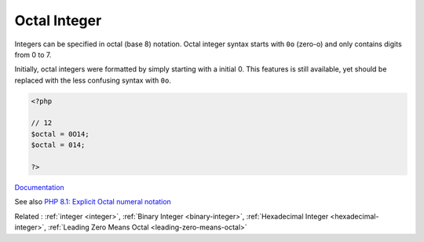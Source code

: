 .. _octal-integer:
.. _octal:
.. meta::
	:description:
		Octal Integer: Integers can be specified in octal (base 8) notation.
	:twitter:card: summary_large_image
	:twitter:site: @exakat
	:twitter:title: Octal Integer
	:twitter:description: Octal Integer: Integers can be specified in octal (base 8) notation
	:twitter:creator: @exakat
	:twitter:image:src: https://php-dictionary.readthedocs.io/en/latest/_static/logo.png
	:og:image: https://php-dictionary.readthedocs.io/en/latest/_static/logo.png
	:og:title: Octal Integer
	:og:type: article
	:og:description: Integers can be specified in octal (base 8) notation
	:og:url: https://php-dictionary.readthedocs.io/en/latest/dictionary/octal-integer.ini.html
	:og:locale: en
.. raw:: html

	<script type="application/ld+json">{"@context":"https:\/\/schema.org","@graph":[{"@type":"WebPage","@id":"https:\/\/php-dictionary.readthedocs.io\/en\/latest\/tips\/debug_zval_dump.html","url":"https:\/\/php-dictionary.readthedocs.io\/en\/latest\/tips\/debug_zval_dump.html","name":"Octal Integer","isPartOf":{"@id":"https:\/\/www.exakat.io\/"},"datePublished":"Wed, 05 Mar 2025 15:10:46 +0000","dateModified":"Wed, 05 Mar 2025 15:10:46 +0000","description":"Integers can be specified in octal (base 8) notation","inLanguage":"en-US","potentialAction":[{"@type":"ReadAction","target":["https:\/\/php-dictionary.readthedocs.io\/en\/latest\/dictionary\/Octal Integer.html"]}]},{"@type":"WebSite","@id":"https:\/\/www.exakat.io\/","url":"https:\/\/www.exakat.io\/","name":"Exakat","description":"Smart PHP static analysis","inLanguage":"en-US"}]}</script>


Octal Integer
-------------

Integers can be specified in octal (base 8) notation. Octal integer syntax starts with ``0o`` (zero-o) and only contains digits from 0 to 7.

Initially, octal integers were formatted by simply starting with a initial 0. This features is still available, yet should be replaced with the less confusing syntax with ``0o``.


.. code-block:: php
   
   <?php
   
   // 12
   $octal = 0O14;
   $octal = 014;
   
   ?>


`Documentation <https://www.php.net/manual/en/language.types.integer.php>`__

See also `PHP 8.1: Explicit Octal numeral notation <https://php.watch/versions/8.1/explicit-octal-notation>`_

Related : :ref:`integer <integer>`, :ref:`Binary Integer <binary-integer>`, :ref:`Hexadecimal Integer <hexadecimal-integer>`, :ref:`Leading Zero Means Octal <leading-zero-means-octal>`
